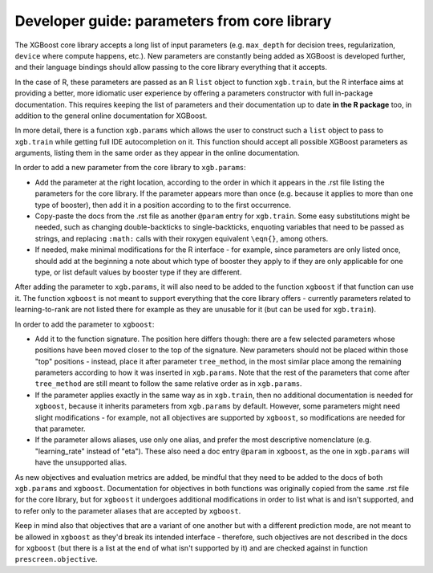 Developer guide: parameters from core library
=============================================

The XGBoost core library accepts a long list of input parameters (e.g. ``max_depth`` for decision trees, regularization, ``device`` where compute happens, etc.). New parameters are constantly being added as XGBoost is developed further, and their language bindings should allow passing to the core library everything that it accepts.

In the case of R, these parameters are passed as an R ``list`` object to function ``xgb.train``, but the R interface aims at providing a better, more idiomatic user experience by offering a parameters constructor with full in-package documentation. This requires keeping the list of parameters and their documentation up to date **in the R package** too, in addition to the general online documentation for XGBoost.

In more detail, there is a function ``xgb.params`` which allows the user to construct such a ``list`` object to pass to ``xgb.train`` while getting full IDE autocompletion on it. This function should accept all possible XGBoost parameters as arguments, listing them in the same order as they appear in the online documentation.

In order to add a new parameter from the core library to ``xgb.params``:

- Add the parameter at the right location, according to the order in which it appears in the .rst file listing the parameters for the core library. If the parameter appears more than once (e.g. because it applies to more than one type of booster), then add it in a position according to to the first occurrence.
- Copy-paste the docs from the .rst file as another ``@param`` entry for ``xgb.train``. Some easy substitutions might be needed, such as changing double-backticks to single-backticks, enquoting variables that need to be passed as strings, and replacing ``:math:`` calls with their roxygen equivalent ``\eqn{}``, among others.
- If needed, make minimal modifications for the R interface - for example, since parameters are only listed once, should add at the beginning a note about which type of booster they apply to if they are only applicable for one type, or list default values by booster type if they are different.

After adding the parameter to ``xgb.params``, it will also need to be added to the function ``xgboost`` if that function can use it. The function ``xgboost`` is not meant to support everything that the core library offers - currently parameters related to learning-to-rank are not listed there for example as they are unusable for it (but can be used for ``xgb.train``).

In order to add the parameter to ``xgboost``:

- Add it to the function signature. The position here differs though: there are a few selected parameters whose positions have been moved closer to the top of the signature. New parameters should not be placed within those "top" positions - instead, place it after parameter ``tree_method``, in the most similar place among the remaining parameters according to how it was inserted in ``xgb.params``. Note that the rest of the parameters that come after ``tree_method`` are still meant to follow the same relative order as in ``xgb.params``.
- If the parameter applies exactly in the same way as in ``xgb.train``, then no additional documentation is needed for ``xgboost``, because it inherits parameters from ``xgb.params`` by default. However, some parameters might need slight modifications - for example, not all objectives are supported by ``xgboost``, so modifications are needed for that parameter.
- If the parameter allows aliases, use only one alias, and prefer the most descriptive nomenclature (e.g. "learning_rate" instead of "eta"). These also need a doc entry ``@param`` in ``xgboost``, as the one in ``xgb.params`` will have the unsupported alias.

As new objectives and evaluation metrics are added, be mindful that they need to be added to the docs of both ``xgb.params`` and ``xgboost``. Documentation for objectives in both functions was originally copied from the same .rst file for the core library, but for ``xgboost`` it undergoes additional modifications in order to list what is and isn't supported, and to refer only to the parameter aliases that are accepted by ``xgboost``.

Keep in mind also that objectives that are a variant of one another but with a different prediction mode, are not meant to be allowed in ``xgboost`` as they'd break its intended interface - therefore, such objectives are not described in the docs for ``xgboost`` (but there is a list at the end of what isn't supported by it) and are checked against in function ``prescreen.objective``.
